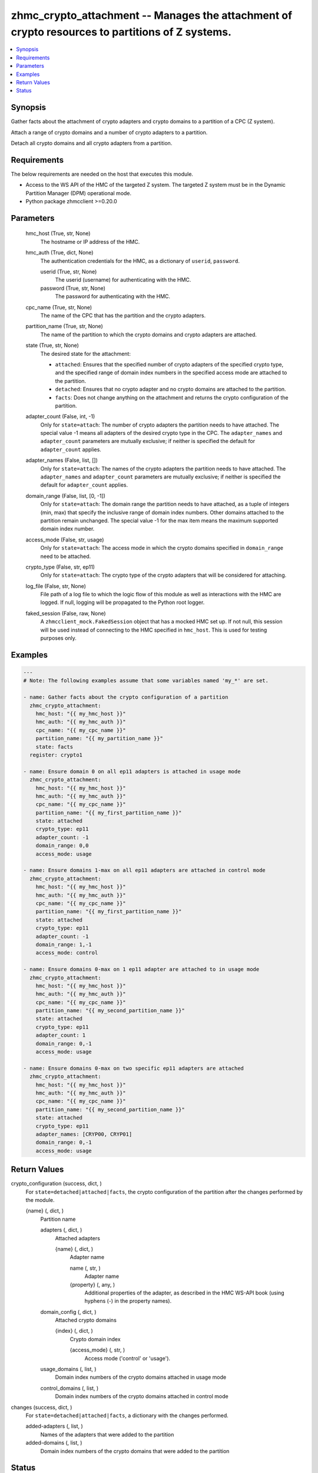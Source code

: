 .. _zhmc_crypto_attachment_module:


zhmc_crypto_attachment -- Manages the attachment of crypto resources to partitions of Z systems.
================================================================================================

.. contents::
   :local:
   :depth: 1


Synopsis
--------

Gather facts about the attachment of crypto adapters and crypto domains to a partition of a CPC (Z system).

Attach a range of crypto domains and a number of crypto adapters to a partition.

Detach all crypto domains and all crypto adapters from a partition.



Requirements
------------
The below requirements are needed on the host that executes this module.

- Access to the WS API of the HMC of the targeted Z system. The targeted Z system must be in the Dynamic Partition Manager (DPM) operational mode.
- Python package zhmcclient >=0.20.0



Parameters
----------

  hmc_host (True, str, None)
    The hostname or IP address of the HMC.


  hmc_auth (True, dict, None)
    The authentication credentials for the HMC, as a dictionary of ``userid``, ``password``.


    userid (True, str, None)
      The userid (username) for authenticating with the HMC.


    password (True, str, None)
      The password for authenticating with the HMC.



  cpc_name (True, str, None)
    The name of the CPC that has the partition and the crypto adapters.


  partition_name (True, str, None)
    The name of the partition to which the crypto domains and crypto adapters are attached.


  state (True, str, None)
    The desired state for the attachment:

    * ``attached``: Ensures that the specified number of crypto adapters of the specified crypto type, and the specified range of domain index numbers in the specified access mode are attached to the partition.

    * ``detached``: Ensures that no crypto adapter and no crypto domains are attached to the partition.

    * ``facts``: Does not change anything on the attachment and returns the crypto configuration of the partition.


  adapter_count (False, int, -1)
    Only for ``state=attach``: The number of crypto adapters the partition needs to have attached. The special value -1 means all adapters of the desired crypto type in the CPC. The ``adapter_names`` and ``adapter_count`` parameters are mutually exclusive; if neither is specified the default for ``adapter_count`` applies.


  adapter_names (False, list, [])
    Only for ``state=attach``: The names of the crypto adapters the partition needs to have attached. The ``adapter_names`` and ``adapter_count`` parameters are mutually exclusive; if neither is specified the default for ``adapter_count`` applies.


  domain_range (False, list, [0, -1])
    Only for ``state=attach``: The domain range the partition needs to have attached, as a tuple of integers (min, max) that specify the inclusive range of domain index numbers. Other domains attached to the partition remain unchanged. The special value -1 for the max item means the maximum supported domain index number.


  access_mode (False, str, usage)
    Only for ``state=attach``: The access mode in which the crypto domains specified in ``domain_range`` need to be attached.


  crypto_type (False, str, ep11)
    Only for ``state=attach``: The crypto type of the crypto adapters that will be considered for attaching.


  log_file (False, str, None)
    File path of a log file to which the logic flow of this module as well as interactions with the HMC are logged. If null, logging will be propagated to the Python root logger.


  faked_session (False, raw, None)
    A ``zhmcclient_mock.FakedSession`` object that has a mocked HMC set up. If not null, this session will be used instead of connecting to the HMC specified in ``hmc_host``. This is used for testing purposes only.









Examples
--------

.. code-block:: yaml+jinja

    
    ---
    # Note: The following examples assume that some variables named 'my_*' are set.

    - name: Gather facts about the crypto configuration of a partition
      zhmc_crypto_attachment:
        hmc_host: "{{ my_hmc_host }}"
        hmc_auth: "{{ my_hmc_auth }}"
        cpc_name: "{{ my_cpc_name }}"
        partition_name: "{{ my_partition_name }}"
        state: facts
      register: crypto1

    - name: Ensure domain 0 on all ep11 adapters is attached in usage mode
      zhmc_crypto_attachment:
        hmc_host: "{{ my_hmc_host }}"
        hmc_auth: "{{ my_hmc_auth }}"
        cpc_name: "{{ my_cpc_name }}"
        partition_name: "{{ my_first_partition_name }}"
        state: attached
        crypto_type: ep11
        adapter_count: -1
        domain_range: 0,0
        access_mode: usage

    - name: Ensure domains 1-max on all ep11 adapters are attached in control mode
      zhmc_crypto_attachment:
        hmc_host: "{{ my_hmc_host }}"
        hmc_auth: "{{ my_hmc_auth }}"
        cpc_name: "{{ my_cpc_name }}"
        partition_name: "{{ my_first_partition_name }}"
        state: attached
        crypto_type: ep11
        adapter_count: -1
        domain_range: 1,-1
        access_mode: control

    - name: Ensure domains 0-max on 1 ep11 adapter are attached to in usage mode
      zhmc_crypto_attachment:
        hmc_host: "{{ my_hmc_host }}"
        hmc_auth: "{{ my_hmc_auth }}"
        cpc_name: "{{ my_cpc_name }}"
        partition_name: "{{ my_second_partition_name }}"
        state: attached
        crypto_type: ep11
        adapter_count: 1
        domain_range: 0,-1
        access_mode: usage

    - name: Ensure domains 0-max on two specific ep11 adapters are attached
      zhmc_crypto_attachment:
        hmc_host: "{{ my_hmc_host }}"
        hmc_auth: "{{ my_hmc_auth }}"
        cpc_name: "{{ my_cpc_name }}"
        partition_name: "{{ my_second_partition_name }}"
        state: attached
        crypto_type: ep11
        adapter_names: [CRYP00, CRYP01]
        domain_range: 0,-1
        access_mode: usage




Return Values
-------------

crypto_configuration (success, dict, )
  For ``state=detached|attached|facts``, the crypto configuration of the partition after the changes performed by the module.


  {name} (, dict, )
    Partition name


    adapters (, dict, )
      Attached adapters


      {name} (, dict, )
        Adapter name


        name (, str, )
          Adapter name


        {property} (, any, )
          Additional properties of the adapter, as described in the HMC WS-API book (using hyphens (-) in the property names).




    domain_config (, dict, )
      Attached crypto domains


      {index} (, dict, )
        Crypto domain index


        {access_mode} (, str, )
          Access mode ('control' or 'usage').




    usage_domains (, list, )
      Domain index numbers of the crypto domains attached in usage mode


    control_domains (, list, )
      Domain index numbers of the crypto domains attached in control mode




changes (success, dict, )
  For ``state=detached|attached|facts``, a dictionary with the changes performed.


  added-adapters (, list, )
    Names of the adapters that were added to the partition


  added-domains (, list, )
    Domain index numbers of the crypto domains that were added to the partition






Status
------




- This module is guaranteed to have backward compatible interface changes going forward. *[stableinterface]*


- This module is maintained by community.



Authors
~~~~~~~

- Andreas Maier (@andy-maier)
- Andreas Scheuring (@scheuran)

